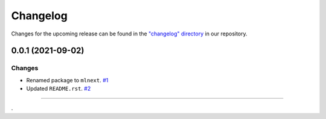 Changelog
=========

Changes for the upcoming release can be found in the `"changelog" directory <https://gitlab.phoenixcontact.com/vmm-factory-automation/digital-factory/data-collection-storage-evaluation/anomaly-detection/mlnext_framework/-/tree/main/changelog>`_ in our repository.

..
   Do *NOT* add changelog entries here!

   This changelog is managed by towncrier and is compiled at release time.

   See https://www.attrs.org/en/latest/contributing.html#changelog for details.

.. towncrier release notes start

0.0.1 (2021-09-02)
------------------


Changes
^^^^^^^

- Renamed package to ``mlnext``.
  `#1 <https://gitlab.phoenixcontact.com/vmm-factory-automation/digital-factory/data-collection-storage-evaluation/anomaly-detection/mlnext_framework/-/issues/1>`__
- Updated ``README.rst``.
  `#2 <https://gitlab.phoenixcontact.com/vmm-factory-automation/digital-factory/data-collection-storage-evaluation/anomaly-detection/mlnext_framework/-/issues/2>`__


----


.

